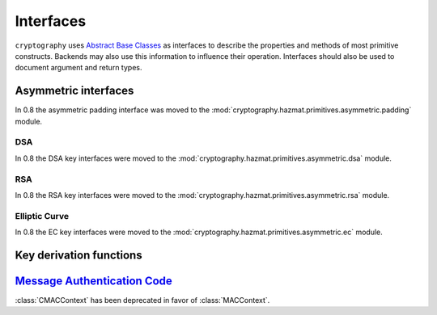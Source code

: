 .. hazmat::

.. module:: cryptography.hazmat.primitives.interfaces

Interfaces
==========


``cryptography`` uses `Abstract Base Classes`_ as interfaces to describe the
properties and methods of most primitive constructs. Backends may also use
this information to influence their operation. Interfaces should also be used
to document argument and return types.

.. _`Abstract Base Classes`: https://docs.python.org/3/library/abc.html


Asymmetric interfaces
---------------------

.. class:: AsymmetricSignatureContext

    .. versionadded:: 0.2

    .. method:: update(data)

        :param bytes data: The data you want to sign.

    .. method:: finalize()

        :return bytes signature: The signature.


.. class:: AsymmetricVerificationContext

    .. versionadded:: 0.2

    .. method:: update(data)

        :param bytes data: The data you wish to verify using the signature.

    .. method:: verify()

        :raises cryptography.exceptions.InvalidSignature: If the signature does
            not validate.


In 0.8 the asymmetric padding interface was moved to the
:mod:`cryptography.hazmat.primitives.asymmetric.padding` module.

DSA
~~~

In 0.8 the DSA key interfaces were moved to the
:mod:`cryptography.hazmat.primitives.asymmetric.dsa` module.


RSA
~~~

In 0.8 the RSA key interfaces were moved to the
:mod:`cryptography.hazmat.primitives.asymmetric.rsa` module.


Elliptic Curve
~~~~~~~~~~~~~~

In 0.8 the EC key interfaces were moved to the
:mod:`cryptography.hazmat.primitives.asymmetric.ec` module.


Key derivation functions
------------------------

.. class:: KeyDerivationFunction

    .. versionadded:: 0.2

    .. method:: derive(key_material)

        :param bytes key_material: The input key material. Depending on what
                                   key derivation function you are using this
                                   could be either random bytes, or a user
                                   supplied password.
        :return: The new key.
        :raises cryptography.exceptions.AlreadyFinalized: This is raised when
                                                          :meth:`derive` or
                                                          :meth:`verify` is
                                                          called more than
                                                          once.

        This generates and returns a new key from the supplied key material.

    .. method:: verify(key_material, expected_key)

        :param bytes key_material: The input key material. This is the same as
                                   ``key_material`` in :meth:`derive`.
        :param bytes expected_key: The expected result of deriving a new key,
                                   this is the same as the return value of
                                   :meth:`derive`.
        :raises cryptography.exceptions.InvalidKey: This is raised when the
                                                    derived key does not match
                                                    the expected key.
        :raises cryptography.exceptions.AlreadyFinalized: This is raised when
                                                          :meth:`derive` or
                                                          :meth:`verify` is
                                                          called more than
                                                          once.

        This checks whether deriving a new key from the supplied
        ``key_material`` generates the same key as the ``expected_key``, and
        raises an exception if they do not match. This can be used for
        something like checking whether a user's password attempt matches the
        stored derived key.


`Message Authentication Code`_
------------------------------

.. class:: CMACContext

    :class:`CMACContext` has been deprecated in favor of :class:`MACContext`.

    .. versionadded:: 0.4

    .. method:: update(data)

        :param bytes data: The data you want to authenticate.

    .. method:: finalize()

        :return: The message authentication code.

    .. method:: copy()

        :return: A :class:`~cryptography.hazmat.primitives.interfaces.CMACContext`
            that is a copy of the current context.

.. class:: MACContext

    .. versionadded:: 0.7

    .. method:: update(data)

        :param bytes data: The data you want to authenticate.

    .. method:: finalize()

        :return: The message authentication code.

    .. method:: copy()

        :return: A
            :class:`~cryptography.hazmat.primitives.interfaces.MACContext` that
            is a copy of the current context.

    .. method:: verify(signature)

        :param bytes signature: The signature to verify.

        :raises cryptography.exceptions.InvalidSignature: This is raised when
            the provided signature does not match the expected signature.


.. _`CMAC`: https://en.wikipedia.org/wiki/CMAC
